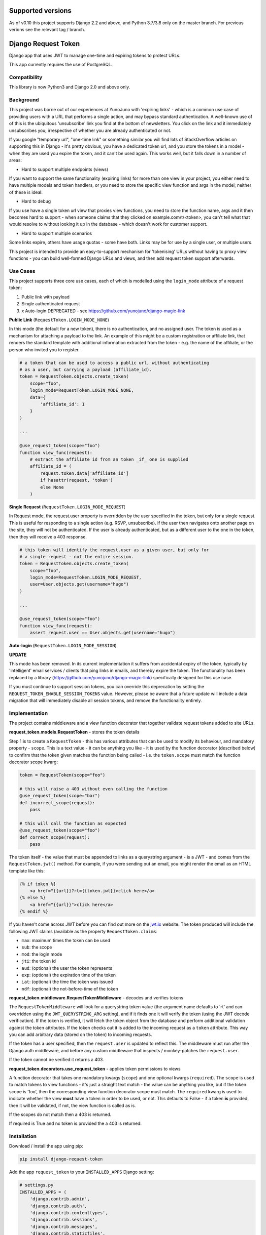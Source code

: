 .. image:: https://badge.fury.io/py/django-request-token.svg
    :target: https://badge.fury.io/py/django-request-token

.. image:: https://travis-ci.org/yunojuno/django-request-token.svg
    :target: https://travis-ci.org/yunojuno/django-request-token

Supported versions
------------------

As of v0.10 this project supports Django 2.2 and above, and Python 3.7/3.8 only on the master branch. For previous verions see the relevant tag / branch.

Django Request Token
--------------------

Django app that uses JWT to manage one-time and expiring tokens to protect URLs.

This app currently requires the use of PostgreSQL.

Compatibility
=============

This library is now Python3 and Django 2.0 and above only.

Background
==========

This project was borne out of our experiences at YunoJuno with 'expiring links' -
which is a common use case of providing users with a URL that performs a single
action, and may bypass standard authentication. A well-known use of of this is
the ubiquitous 'unsubscribe' link you find at the bottom of newsletters. You click
on the link and it immediately unsubscribes you, irrespective of whether you are
already authenticated or not.

If you google "temporary url", "one-time link" or something similar you will find
lots of StackOverflow articles on supporting this in Django - it's pretty obvious,
you have a dedicated token url, and you store the tokens in a model - when they
are used you expire the token, and it can't be used again. This works well, but
it falls down in a number of areas:

* Hard to support multiple endpoints (views)

If you want to support the same functionality (expiring links) for more than
one view in your project, you either need to have multiple models and token
handlers, or you need to store the specific view function and args
in the model; neither of these is ideal.

* Hard to debug

If you use have a single token url view that proxies view functions, you need
to store the function name, args and it then becomes hard to support - when
someone claims that they clicked on example.com/t/<token>, you can't tell what
that would resolve to without looking it up in the database - which doesn't
work for customer support.

* Hard to support multiple scenarios

Some links expire, others have usage quotas - some have both. Links may be
for use by a single user, or multiple users.

This project is intended to provide an easy-to-support mechanism for 'tokenising'
URLs without having to proxy view functions - you can build well-formed Django
URLs and views, and then add request token support afterwards.

Use Cases
=========

This project supports three core use cases, each of which is modelled using
the ``login_mode`` attribute of a request token:

1. Public link with payload
2. Single authenticated request
3. x Auto-login DEPRECATED - see https://github.com/yunojuno/django-magic-link

**Public Link** (``RequestToken.LOGIN_MODE_NONE``)

In this mode (the default for a new token), there is no authentication, and no
assigned user. The token is used as a mechanism for attaching a payload
to the link. An example of this might be a custom registration or affiliate link,
that renders the standard template with additional information extracted from
the token - e.g. the name of the affiliate, or the person who invited you to
register.

.. code:: python

    # a token that can be used to access a public url, without authenticating
    # as a user, but carrying a payload (affiliate_id).
    token = RequestToken.objects.create_token(
        scope="foo",
        login_mode=RequestToken.LOGIN_MODE_NONE,
        data={
            'affiliate_id': 1
        }
    )

    ...

    @use_request_token(scope="foo")
    function view_func(request):
        # extract the affiliate id from an token _if_ one is supplied
        affiliate_id = (
            request.token.data['affiliate_id']
            if hasattr(request, 'token')
            else None
        )


**Single Request** (``RequestToken.LOGIN_MODE_REQUEST``)

In Request mode, the request.user property is overridden by the user specified
in the token, but only for a single request. This is useful for responding to
a single action (e.g. RSVP, unsubscribe). If the user then navigates onto another
page on the site, they will not be authenticated. If the user is already
authenticated, but as a different user to the one in the token, then they will
receive a 403 response.

.. code:: python

    # this token will identify the request.user as a given user, but only for
    # a single request - not the entire session.
    token = RequestToken.objects.create_token(
        scope="foo",
        login_mode=RequestToken.LOGIN_MODE_REQUEST,
        user=User.objects.get(username="hugo")
    )

    ...

    @use_request_token(scope="foo")
    function view_func(request):
        assert request.user == User.objects.get(username="hugo")

**Auto-login** (``RequestToken.LOGIN_MODE_SESSION``)

**UPDATE**

This mode has been removed. In its current implementation it suffers from accidental
expiry of the token, typically by 'intelligent' email services / clients that ping
links in emails, and thereby expire the token. The functionality has been replaced
by a library (https://github.com/yunojuno/django-magic-link) specifically designed
for this use case.

If you must continue to support session tokens, you can override this deprecation by
setting the ``REQUEST_TOKEN_ENABLE_SESSION_TOKENS`` value. However, please be aware
that a future update will include a data migration that will immediately disable all
session tokens, and remove the functionality entirely.

Implementation
==============

The project contains middleware and a view function decorator that together
validate request tokens added to site URLs.

**request_token.models.RequestToken** - stores the token details

Step 1 is to create a ``RequestToken`` - this has various attributes that can
be used to modify its behaviour, and mandatory property - ``scope``. This is a
text value - it can be anything you like - it is used by the function decorator
(described below) to confirm that the token given matches the function being
called - i.e. the ``token.scope`` must match the function decorator scope kwarg:

.. code:: python

    token = RequestToken(scope="foo")

    # this will raise a 403 without even calling the function
    @use_request_token(scope="bar")
    def incorrect_scope(request):
        pass

    # this will call the function as expected
    @use_request_token(scope="foo")
    def correct_scope(request):
        pass

The token itself - the value that must be appended to links as a querystring
argument - is a JWT - and comes from the ``RequestToken.jwt()`` method. For example,
if you were sending out an email, you might render the email as an HTML template
like this:

.. code:: html

    {% if token %}
        <a href="{{url}}?rt={{token.jwt}}>click here</a>
    {% else %}
        <a href="{{url}}">click here</a>
    {% endif %}

If you haven't come across JWT before you can find out more on the `jwt.io <https://jwt.io/>`_ website. The token produced will include the following JWT claims (available as the property ``RequestToken.claims``:

* ``max``: maximum times the token can be used
* ``sub``: the scope
* ``mod``: the login mode
* ``jti``: the token id
* ``aud``: (optional) the user the token represents
* ``exp``: (optional) the expiration time of the token
* ``iat``: (optional) the time the token was issued
* ``ndf``: (optional) the not-before-time of the token

**request_token.middleware.RequestTokenMiddleware** - decodes and verifies tokens

The ``RequestTokenMiddleware`` will look for a querystring token value (the argument name defaults to 'rt' and can overridden using the ``JWT_QUERYSTRING_ARG`` setting), and if it finds one it will verify the token (using the JWT decode verification). If the token is verified, it will fetch the token object from the database and perform additional validation against the token attributes. If the token checks out it is added to the incoming request as a ``token`` attribute. This way you can add arbitrary data (stored on the token) to incoming requests.

If the token has a user specified, then the ``request.user`` is updated to
reflect this. The middleware must run after the Django auth middleware, and
before any custom middleware that inspects / monkey-patches the ``request.user``.

If the token cannot be verified it returns a 403.

**request_token.decorators.use_request_token** - applies token permissions to views

A function decorator that takes one mandatory kwargs (``scope``) and one optional
kwargs (``required``). The ``scope`` is used to match tokens to view functions -
it's just a straight text match - the value can be anything you like, but if the
token scope is 'foo', then the corresponding view function decorator scope must
match. The ``required`` kwarg is used to indicate whether the view **must** have
a token in order to be used, or not. This defaults to False - if a token **is**
provided, then it will be validated, if not, the view function is called as is.

If the scopes do not match then a 403 is returned.

If required is True and no token is provided the a 403 is returned.

Installation
============

Download / install the app using pip:

.. code:: shell

    pip install django-request-token

Add the app ``request_token`` to your ``INSTALLED_APPS`` Django setting:

.. code:: python

    # settings.py
    INSTALLED_APPS = (
        'django.contrib.admin',
        'django.contrib.auth',
        'django.contrib.contenttypes',
        'django.contrib.sessions',
        'django.contrib.messages',
        'django.contrib.staticfiles',
        'request_token',
        ...
    )

Add the middleware to your settings, **after** the standard authentication middleware,
and before any custom middleware that uses the ``request.user``.

.. code:: python

    MIDDLEWARE_CLASSES = [
        # default django middleware
        'django.contrib.sessions.middleware.SessionMiddleware',
        'django.middleware.common.CommonMiddleware',
        'django.middleware.csrf.CsrfViewMiddleware',
        'django.contrib.auth.middleware.AuthenticationMiddleware',
        'django.contrib.messages.middleware.MessageMiddleware',
        'request_token.middleware.RequestTokenMiddleware',
    ]

You can now add ``RequestToken`` objects, either via the shell (or within your
app) or through the admin interface. Once you have added a ``RequestToken`` you
can add the token JWT to your URLs (using the ``jwt()`` method):

.. code:: python

    >>> token = RequestToken.objects.create_token(scope="foo")
    >>> url = "https://example.com/foo?rt=" + token.jwt()

You now have a request token enabled URL. You can use this token to protect a
view function using the view decorator:

.. code:: python

    @use_request_token(scope="foo")
    function foo(request):
        pass

NB The 'scope' argument to the decorator is used to bind the function to the
incoming token - if someone tries to use a valid token on another URL, this
will return a 403.

**NB this currently supports only view functions - not class-based views.**

Settings
========

Settings are read in from the environment or Django settings:

.. code:: python

    os.getenv('SETTING_NAME') or django.conf.settings.get('SETTING_NAME', default)

* ``REQUEST_TOKEN_QUERYSTRING``

The querystring argument name used to extract the token from incoming
requests, defaults to **rt**.

* ``REQUEST_TOKEN_EXPIRY``

Defaults to **10** (minutes).

* ``REQUEST_TOKEN_403_TEMPLATE``

Specifying the 403-template so that for prettyfying the 403-response,
in production with a setting like:

.. code:: python

    FOUR03_TEMPLATE = os.path.join(BASE_DIR,'...','403.html')

* ``REQUEST_TOKEN_LOG_TOKEN_ERRORS``

If an ``InvalidTokenError`` is raised by the decorator or middleware, the error
will be logged as a ``RequestTokenErrorLog`` object. This makes debugging
easier, which is important in production as often the first you will know about
a token problem is an angry customer who says "my link doesn't work". Being
able to diagnose issues from the admin site is useful, however if the volume
or errors is a problem this can be disabled by setting this value to anything
other than 'True' or '1'.

* ``REQUEST_TOKEN_ENABLE_SESSION_TOKENS``

Set this to True (False by default) to continue to support session tokens.

Logging
=======

Debugging middleware and decorators can be complex, so the project is verbose
in its logging (by design). If you feel it's providing too much logging, you
can adjust it by setting the standard Django logging for ``request_token``.

You can turn off formal logging in the database of token errors by using the
setting ``REQUEST_TOKEN_LOG_TOKEN_ERRORS``.

Tests
=====

There is a set of ``tox`` tests.

License
=======

MIT

Contributing
============

This is by no means complete, however, it's good enough to be of value, hence releasing it.
If you would like to contribute to the project, usual Github rules apply:

1. Fork the repo to your own account
2. Submit a pull request
3. Add tests for any new code
4. Follow coding style of existing project

Acknowledgements
================

@jpadilla for `PyJWT <https://github.com/jpadilla/pyjwt/>`_
